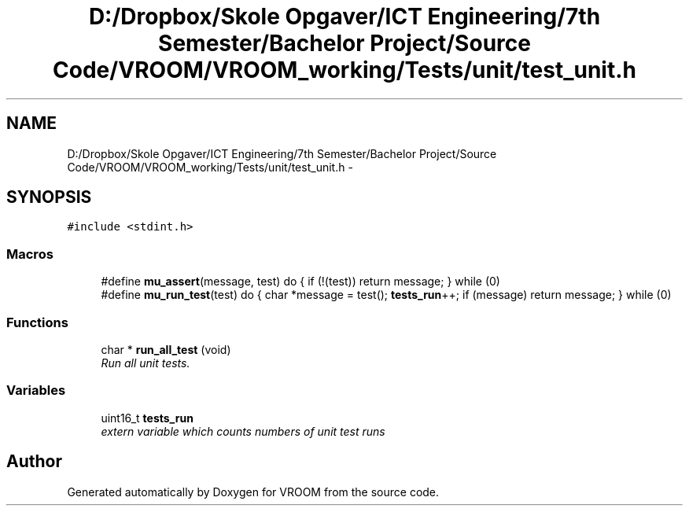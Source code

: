 .TH "D:/Dropbox/Skole Opgaver/ICT Engineering/7th Semester/Bachelor Project/Source Code/VROOM/VROOM_working/Tests/unit/test_unit.h" 3 "Thu Dec 11 2014" "Version v0.01" "VROOM" \" -*- nroff -*-
.ad l
.nh
.SH NAME
D:/Dropbox/Skole Opgaver/ICT Engineering/7th Semester/Bachelor Project/Source Code/VROOM/VROOM_working/Tests/unit/test_unit.h \- 
.SH SYNOPSIS
.br
.PP
\fC#include <stdint\&.h>\fP
.br

.SS "Macros"

.in +1c
.ti -1c
.RI "#define \fBmu_assert\fP(message, test)   do { if (!(test)) return message; } while (0)"
.br
.ti -1c
.RI "#define \fBmu_run_test\fP(test)   do { char *message = test(); \fBtests_run\fP++; if (message) return message; } while (0)"
.br
.in -1c
.SS "Functions"

.in +1c
.ti -1c
.RI "char * \fBrun_all_test\fP (void)"
.br
.RI "\fIRun all unit tests\&. \fP"
.in -1c
.SS "Variables"

.in +1c
.ti -1c
.RI "uint16_t \fBtests_run\fP"
.br
.RI "\fIextern variable which counts numbers of unit test runs \fP"
.in -1c
.SH "Author"
.PP 
Generated automatically by Doxygen for VROOM from the source code\&.
